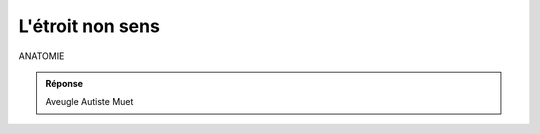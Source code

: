 L'étroit non sens
-----------------




ANATOMIE

..  image:: meylan/meylan-l-etroit-non-sens.png
    :align: center



..  admonition:: Réponse
    :class: toggle



    Aveugle
    Autiste
    Muet